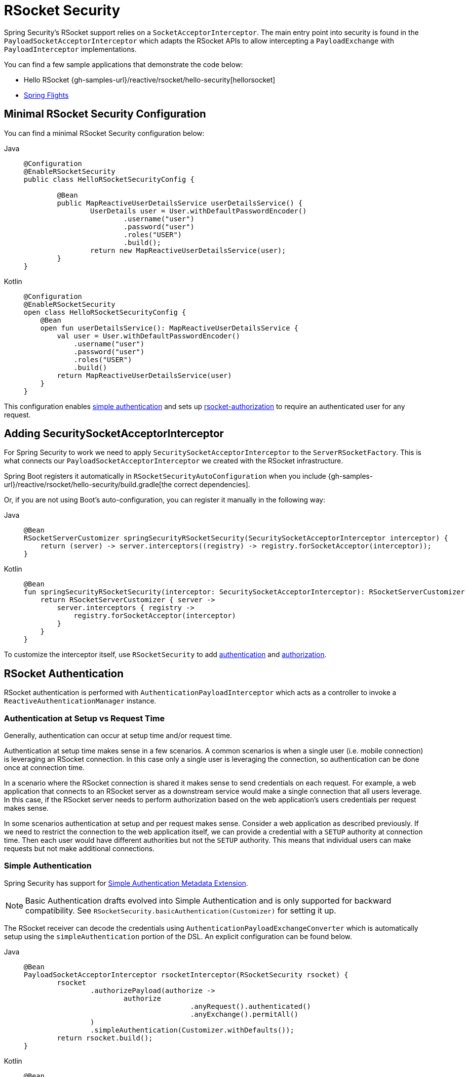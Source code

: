 [[rsocket]]
= RSocket Security

Spring Security's RSocket support relies on a `SocketAcceptorInterceptor`.
The main entry point into security is found in the `PayloadSocketAcceptorInterceptor` which adapts the RSocket APIs to allow intercepting a `PayloadExchange` with `PayloadInterceptor` implementations.

You can find a few sample applications that demonstrate the code below:

* Hello RSocket {gh-samples-url}/reactive/rsocket/hello-security[hellorsocket]
* https://github.com/rwinch/spring-flights/tree/security[Spring Flights]


== Minimal RSocket Security Configuration

You can find a minimal RSocket Security configuration below:

[tabs]
======
Java::
+
[source,java,role="primary"]
-----
@Configuration
@EnableRSocketSecurity
public class HelloRSocketSecurityConfig {

	@Bean
	public MapReactiveUserDetailsService userDetailsService() {
		UserDetails user = User.withDefaultPasswordEncoder()
			.username("user")
			.password("user")
			.roles("USER")
			.build();
		return new MapReactiveUserDetailsService(user);
	}
}
-----

Kotlin::
+
[source,kotlin,role="secondary"]
----
@Configuration
@EnableRSocketSecurity
open class HelloRSocketSecurityConfig {
    @Bean
    open fun userDetailsService(): MapReactiveUserDetailsService {
        val user = User.withDefaultPasswordEncoder()
            .username("user")
            .password("user")
            .roles("USER")
            .build()
        return MapReactiveUserDetailsService(user)
    }
}
----
======

This configuration enables <<rsocket-authentication-simple,simple authentication>> and sets up <<rsocket-authorization,rsocket-authorization>> to require an authenticated user for any request.

== Adding SecuritySocketAcceptorInterceptor

For Spring Security to work we need to apply `SecuritySocketAcceptorInterceptor` to the `ServerRSocketFactory`.
This is what connects our `PayloadSocketAcceptorInterceptor` we created with the RSocket infrastructure.

Spring Boot registers it automatically in `RSocketSecurityAutoConfiguration` when you include {gh-samples-url}/reactive/rsocket/hello-security/build.gradle[the correct dependencies].

Or, if you are not using Boot's auto-configuration, you can register it manually in the following way:

[tabs]
======
Java::
+
[source,java,role="primary"]
----
@Bean
RSocketServerCustomizer springSecurityRSocketSecurity(SecuritySocketAcceptorInterceptor interceptor) {
    return (server) -> server.interceptors((registry) -> registry.forSocketAcceptor(interceptor));
}
----

Kotlin::
+
[source,kotlin,role="secondary"]
----
@Bean
fun springSecurityRSocketSecurity(interceptor: SecuritySocketAcceptorInterceptor): RSocketServerCustomizer {
    return RSocketServerCustomizer { server ->
        server.interceptors { registry ->
            registry.forSocketAcceptor(interceptor)
        }
    }
}
----
======

To customize the interceptor itself, use `RSocketSecurity` to add <<rsocket-authentication,authentication>> and <<rsocket-authorization,authorization>>.

[[rsocket-authentication]]
== RSocket Authentication

RSocket authentication is performed with `AuthenticationPayloadInterceptor` which acts as a controller to invoke a `ReactiveAuthenticationManager` instance.

[[rsocket-authentication-setup-vs-request]]
=== Authentication at Setup vs Request Time

Generally, authentication can occur at setup time and/or request time.

Authentication at setup time makes sense in a few scenarios.
A common scenarios is when a single user (i.e. mobile connection) is leveraging an RSocket connection.
In this case only a single user is leveraging the connection, so authentication can be done once at connection time.

In a scenario where the RSocket connection is shared it makes sense to send credentials on each request.
For example, a web application that connects to an RSocket server as a downstream service would make a single connection that all users leverage.
In this case, if the RSocket server needs to perform authorization based on the web application's users credentials per request makes sense.

In some scenarios authentication at setup and per request makes sense.
Consider a web application as described previously.
If we need to restrict the connection to the web application itself, we can provide a credential with a `SETUP` authority at connection time.
Then each user would have different authorities but not the `SETUP` authority.
This means that individual users can make requests but not make additional connections.

[[rsocket-authentication-simple]]
=== Simple Authentication

Spring Security has support for https://github.com/rsocket/rsocket/blob/5920ed374d008abb712cb1fd7c9d91778b2f4a68/Extensions/Security/Simple.md[Simple Authentication Metadata Extension].

[NOTE]
====
Basic Authentication drafts evolved into Simple Authentication and is only supported for backward compatibility.
See `RSocketSecurity.basicAuthentication(Customizer)` for setting it up.
====

The RSocket receiver can decode the credentials using `AuthenticationPayloadExchangeConverter` which is automatically setup using the `simpleAuthentication` portion of the DSL.
An explicit configuration can be found below.

[tabs]
======
Java::
+
[source,java,role="primary"]
----
@Bean
PayloadSocketAcceptorInterceptor rsocketInterceptor(RSocketSecurity rsocket) {
	rsocket
		.authorizePayload(authorize ->
			authorize
					.anyRequest().authenticated()
					.anyExchange().permitAll()
		)
		.simpleAuthentication(Customizer.withDefaults());
	return rsocket.build();
}
----

Kotlin::
+
[source,kotlin,role="secondary"]
----
@Bean
open fun rsocketInterceptor(rsocket: RSocketSecurity): PayloadSocketAcceptorInterceptor {
    rsocket
        .authorizePayload { authorize -> authorize
                .anyRequest().authenticated()
                .anyExchange().permitAll()
        }
        .simpleAuthentication(withDefaults())
    return rsocket.build()
}
----
======

The RSocket sender can send credentials using `SimpleAuthenticationEncoder` which can be added to Spring's `RSocketStrategies`.

[tabs]
======
Java::
+
[source,java,role="primary"]
----
RSocketStrategies.Builder strategies = ...;
strategies.encoder(new SimpleAuthenticationEncoder());
----

Kotlin::
+
[source,kotlin,role="secondary"]
----
var strategies: RSocketStrategies.Builder = ...
strategies.encoder(SimpleAuthenticationEncoder())
----
======

It can then be used to send a username and password to the receiver in the setup:

[tabs]
======
Java::
+
[source,java,role="primary"]
----
MimeType authenticationMimeType =
	MimeTypeUtils.parseMimeType(WellKnownMimeType.MESSAGE_RSOCKET_AUTHENTICATION.getString());
UsernamePasswordMetadata credentials = new UsernamePasswordMetadata("user", "password");
Mono<RSocketRequester> requester = RSocketRequester.builder()
	.setupMetadata(credentials, authenticationMimeType)
	.rsocketStrategies(strategies.build())
	.connectTcp(host, port);
----

Kotlin::
+
[source,kotlin,role="secondary"]
----
val authenticationMimeType: MimeType =
    MimeTypeUtils.parseMimeType(WellKnownMimeType.MESSAGE_RSOCKET_AUTHENTICATION.string)
val credentials = UsernamePasswordMetadata("user", "password")
val requester: Mono<RSocketRequester> = RSocketRequester.builder()
    .setupMetadata(credentials, authenticationMimeType)
    .rsocketStrategies(strategies.build())
    .connectTcp(host, port)
----
======

Alternatively or additionally, a username and password can be sent in a request.

[tabs]
======
Java::
+
[source,java,role="primary"]
----
Mono<RSocketRequester> requester;
UsernamePasswordMetadata credentials = new UsernamePasswordMetadata("user", "password");

public Mono<AirportLocation> findRadar(String code) {
	return this.requester.flatMap(req ->
		req.route("find.radar.{code}", code)
			.metadata(credentials, authenticationMimeType)
			.retrieveMono(AirportLocation.class)
	);
}
----

Kotlin::
+
[source,kotlin,role="secondary"]
----
import org.springframework.messaging.rsocket.retrieveMono

// ...

var requester: Mono<RSocketRequester>? = null
var credentials = UsernamePasswordMetadata("user", "password")

open fun findRadar(code: String): Mono<AirportLocation> {
    return requester!!.flatMap { req ->
        req.route("find.radar.{code}", code)
            .metadata(credentials, authenticationMimeType)
            .retrieveMono<AirportLocation>()
    }
}
----
======

[[rsocket-authentication-jwt]]
=== JWT

Spring Security has support for https://github.com/rsocket/rsocket/blob/5920ed374d008abb712cb1fd7c9d91778b2f4a68/Extensions/Security/Bearer.md[Bearer Token Authentication Metadata Extension].
The support comes in the form of authenticating a JWT (determining the JWT is valid) and then using the JWT to make authorization decisions.

The RSocket receiver can decode the credentials using `BearerPayloadExchangeConverter` which is automatically setup using the `jwt` portion of the DSL.
An example configuration can be found below:

[tabs]
======
Java::
+
[source,java,role="primary"]
----
@Bean
PayloadSocketAcceptorInterceptor rsocketInterceptor(RSocketSecurity rsocket) {
	rsocket
		.authorizePayload(authorize ->
			authorize
				.anyRequest().authenticated()
				.anyExchange().permitAll()
		)
		.jwt(Customizer.withDefaults());
	return rsocket.build();
}
----

Kotlin::
+
[source,kotlin,role="secondary"]
----
@Bean
fun rsocketInterceptor(rsocket: RSocketSecurity): PayloadSocketAcceptorInterceptor {
    rsocket
        .authorizePayload { authorize -> authorize
            .anyRequest().authenticated()
            .anyExchange().permitAll()
        }
        .jwt(withDefaults())
    return rsocket.build()
}
----
======

The configuration above relies on the existence of a `ReactiveJwtDecoder` `@Bean` being present.
An example of creating one from the issuer can be found below:

[tabs]
======
Java::
+
[source,java,role="primary"]
----
@Bean
ReactiveJwtDecoder jwtDecoder() {
	return ReactiveJwtDecoders
		.fromIssuerLocation("https://example.com/auth/realms/demo");
}
----

Kotlin::
+
[source,kotlin,role="secondary"]
----
@Bean
fun jwtDecoder(): ReactiveJwtDecoder {
    return ReactiveJwtDecoders
        .fromIssuerLocation("https://example.com/auth/realms/demo")
}
----
======

The RSocket sender does not need to do anything special to send the token because the value is just a simple String.
For example, the token can be sent at setup time:

[tabs]
======
Java::
+
[source,java,role="primary"]
----
MimeType authenticationMimeType =
	MimeTypeUtils.parseMimeType(WellKnownMimeType.MESSAGE_RSOCKET_AUTHENTICATION.getString());
BearerTokenMetadata token = ...;
Mono<RSocketRequester> requester = RSocketRequester.builder()
	.setupMetadata(token, authenticationMimeType)
	.connectTcp(host, port);
----

Kotlin::
+
[source,kotlin,role="secondary"]
----
val authenticationMimeType: MimeType =
    MimeTypeUtils.parseMimeType(WellKnownMimeType.MESSAGE_RSOCKET_AUTHENTICATION.string)
val token: BearerTokenMetadata = ...

val requester = RSocketRequester.builder()
    .setupMetadata(token, authenticationMimeType)
    .connectTcp(host, port)
----
======

Alternatively or additionally, the token can be sent in a request.

[tabs]
======
Java::
+
[source,java,role="primary"]
----
MimeType authenticationMimeType =
	MimeTypeUtils.parseMimeType(WellKnownMimeType.MESSAGE_RSOCKET_AUTHENTICATION.getString());
Mono<RSocketRequester> requester;
BearerTokenMetadata token = ...;

public Mono<AirportLocation> findRadar(String code) {
	return this.requester.flatMap(req ->
		req.route("find.radar.{code}", code)
	        .metadata(token, authenticationMimeType)
			.retrieveMono(AirportLocation.class)
	);
}
----

Kotlin::
+
[source,kotlin,role="secondary"]
----
val authenticationMimeType: MimeType =
    MimeTypeUtils.parseMimeType(WellKnownMimeType.MESSAGE_RSOCKET_AUTHENTICATION.string)
var requester: Mono<RSocketRequester>? = null
val token: BearerTokenMetadata = ...

open fun findRadar(code: String): Mono<AirportLocation> {
    return this.requester!!.flatMap { req ->
        req.route("find.radar.{code}", code)
            .metadata(token, authenticationMimeType)
            .retrieveMono<AirportLocation>()
    }
}
----
======

[[rsocket-authorization]]
== RSocket Authorization

RSocket authorization is performed with `AuthorizationPayloadInterceptor` which acts as a controller to invoke a `ReactiveAuthorizationManager` instance.
The DSL can be used to setup authorization rules based upon the `PayloadExchange`.
An example configuration can be found below:

[tabs]
======
Java::
+
[source,java,role="primary"]
----
rsocket
	.authorizePayload(authz ->
		authz
			.setup().hasRole("SETUP") // <1>
			.route("fetch.profile.me").authenticated() // <2>
			.matcher(payloadExchange -> isMatch(payloadExchange)) // <3>
				.hasRole("CUSTOM")
			.route("fetch.profile.{username}") // <4>
				.access((authentication, context) -> checkFriends(authentication, context))
			.anyRequest().authenticated() // <5>
			.anyExchange().permitAll() // <6>
	);
----

Kotlin::
+
[source,kotlin,role="secondary"]
----
rsocket
    .authorizePayload { authz ->
        authz
            .setup().hasRole("SETUP") // <1>
            .route("fetch.profile.me").authenticated() // <2>
            .matcher { payloadExchange -> isMatch(payloadExchange) } // <3>
            .hasRole("CUSTOM")
            .route("fetch.profile.{username}") // <4>
            .access { authentication, context -> checkFriends(authentication, context) }
            .anyRequest().authenticated() // <5>
            .anyExchange().permitAll()
    } // <6>
----
======
<1> Setting up a connection requires the authority `ROLE_SETUP`
<2> If the route is `fetch.profile.me` authorization only requires the user be authenticated
<3> In this rule we setup a custom matcher where authorization requires the user to have the authority `ROLE_CUSTOM`
<4> This rule leverages custom authorization.
The matcher expresses a variable with the name `username` that is made available in the `context`.
A custom authorization rule is exposed in the `checkFriends` method.
<5> This rule ensures that request that does not already have a rule will require the user to be authenticated.
A request is where the metadata is included.
It would not include additional payloads.
<6> This rule ensures that any exchange that does not already have a rule is allowed for anyone.
In this example, it means that payloads that have no metadata have no authorization rules.

It is important to understand that authorization rules are performed in order.
Only the first authorization rule that matches will be invoked.
